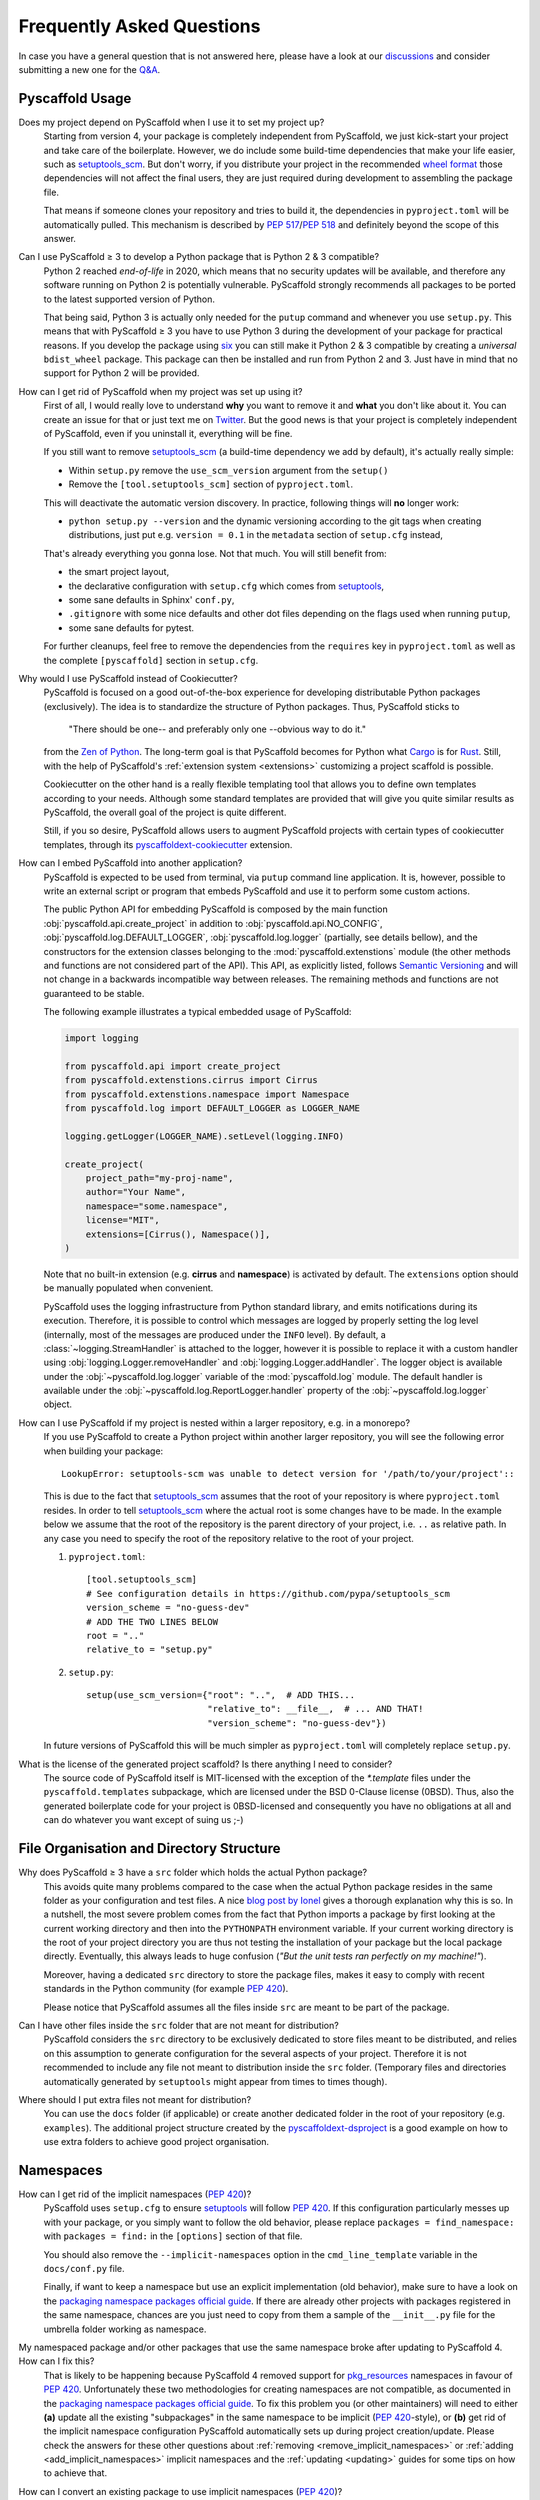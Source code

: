 .. _faq:

==========================
Frequently Asked Questions
==========================

In case you have a general question that is not answered here, please have a
look at our discussions_ and consider submitting a new one for the `Q&A`_.


Pyscaffold Usage
----------------

Does my project depend on PyScaffold when I use it to set my project up?
   Starting from version 4, your package is completely independent from PyScaffold, we just kick-start your project and
   take care of the boilerplate.
   However, we do include some build-time dependencies that make your life easier, such as `setuptools_scm`_.
   But don't worry, if you distribute your project in the recommended `wheel format`_ those dependencies will not affect
   the final users, they are just required during development to assembling the package file.

   That means if someone clones your repository and tries to build it, the dependencies in ``pyproject.toml``
   will be automatically pulled. This mechanism is described by `PEP 517`_/`PEP 518`_ and definitely beyond the scope of this answer.

Can I use PyScaffold ≥ 3 to develop a Python package that is Python 2 & 3 compatible?
   Python 2 reached *end-of-life* in 2020, which means that no security updates will be available, and therefore any
   software running on Python 2 is potentially vulnerable. PyScaffold strongly recommends all packages to be ported to
   the latest supported version of Python.

   That being said, Python 3 is actually only needed for the ``putup`` command and whenever you use ``setup.py``. This means that with
   PyScaffold ≥ 3 you have to use Python 3 during the development of your package for practical reasons. If you develop
   the package using six_ you can still make it Python 2 & 3 compatible by creating a *universal* ``bdist_wheel`` package.
   This package can then be installed and run from Python 2 and 3. Just have in mind that no support for Python 2 will be provided.

.. _remove-pyscaffold:

How can I get rid of PyScaffold when my project was set up using it?
   First of all, I would really love to understand **why** you want to remove it and **what** you don't like about it.
   You can create an issue for that or just text me on `Twitter`_.
   But the good news is that your project is completely independent of PyScaffold, even if you uninstall it, everything
   will be fine.

   If you still want to remove `setuptools_scm`_ (a build-time dependency we add by default), it's actually really simple:

   * Within ``setup.py`` remove the ``use_scm_version`` argument from the ``setup()``
   * Remove the ``[tool.setuptools_scm]`` section of ``pyproject.toml``.

   This will deactivate the automatic version discovery. In practice, following things will **no** longer work:

   * ``python setup.py --version`` and the dynamic versioning according to the git tags when creating distributions,
     just put e.g. ``version = 0.1`` in the ``metadata`` section of ``setup.cfg`` instead,

   That's already everything you gonna lose. Not that much. You will still benefit from:

   * the smart project layout,
   * the declarative configuration with ``setup.cfg`` which comes from `setuptools`_,
   * some sane defaults in Sphinx' ``conf.py``,
   * ``.gitignore`` with some nice defaults and other dot files depending on the flags used when running ``putup``,
   * some sane defaults for pytest.

   For further cleanups, feel free to remove the dependencies from the ``requires`` key in ``pyproject.toml`` as well as
   the complete ``[pyscaffold]`` section in ``setup.cfg``.

Why would I use PyScaffold instead of Cookiecutter?
   PyScaffold is focused on a good out-of-the-box experience for developing distributable Python packages (exclusively).
   The idea is to standardize the structure of Python packages. Thus, PyScaffold sticks to

       "There should be one-- and preferably only one --obvious way to do it."

   from the `Zen of Python`_. The long-term goal is that PyScaffold becomes for Python what `Cargo`_ is for `Rust`_.
   Still, with the help of PyScaffold's :ref:`extension system <extensions>` customizing a project scaffold is possible.

   Cookiecutter on the other hand is a really flexible templating tool that allows you to define own templates according
   to your needs. Although some standard templates are provided that will give you quite similar results as PyScaffold,
   the overall goal of the project is quite different.

   Still, if you so desire, PyScaffold allows users to augment PyScaffold projects with certain types of cookiecutter
   templates, through its `pyscaffoldext-cookiecutter`_ extension.

.. _python-api:

How can I embed PyScaffold into another application?
    PyScaffold is expected to be used from terminal, via ``putup`` command line
    application. It is, however, possible to write an external script or program
    that embeds PyScaffold and use it to perform some custom actions.

    The public Python API for embedding PyScaffold is composed by the main function
    :obj:`pyscaffold.api.create_project` in addition to :obj:`pyscaffold.api.NO_CONFIG`,
    :obj:`pyscaffold.log.DEFAULT_LOGGER`, :obj:`pyscaffold.log.logger` (partially,
    see details bellow), and the constructors for the extension classes belonging
    to the :mod:`pyscaffold.extenstions` module (the other methods and functions
    are not considered part of the API). This API, as explicitly listed, follows
    `Semantic Versioning`_ and will not change in a backwards incompatible way
    between releases. The remaining methods and functions are not guaranteed to be stable.

    The following example illustrates a typical embedded usage of PyScaffold:

    .. code-block:: python

        import logging

        from pyscaffold.api import create_project
        from pyscaffold.extenstions.cirrus import Cirrus
        from pyscaffold.extenstions.namespace import Namespace
        from pyscaffold.log import DEFAULT_LOGGER as LOGGER_NAME

        logging.getLogger(LOGGER_NAME).setLevel(logging.INFO)

        create_project(
            project_path="my-proj-name",
            author="Your Name",
            namespace="some.namespace",
            license="MIT",
            extensions=[Cirrus(), Namespace()],
        )

    Note that no built-in extension (e.g. **cirrus** and **namespace**)
    is activated by default. The ``extensions`` option should be manually
    populated when convenient.

    PyScaffold uses the logging infrastructure from Python standard library, and
    emits notifications during its execution. Therefore, it is possible to control
    which messages are logged by properly setting the log level (internally, most
    of the messages are produced under the ``INFO`` level).  By default, a
    :class:`~logging.StreamHandler` is attached to the logger, however it is
    possible to replace it with a custom handler using
    :obj:`logging.Logger.removeHandler` and :obj:`logging.Logger.addHandler`. The
    logger object is available under the :obj:`~pyscaffold.log.logger` variable of
    the :mod:`pyscaffold.log` module. The default handler is available under the
    :obj:`~pyscaffold.log.ReportLogger.handler` property of the
    :obj:`~pyscaffold.log.logger` object.


How can I use PyScaffold if my project is nested within a larger repository, e.g. in a monorepo?
    If you use PyScaffold to create a Python project within another larger repository, you will see
    the following error when building your package::

        LookupError: setuptools-scm was unable to detect version for '/path/to/your/project'::

    This is due to the fact that `setuptools_scm`_ assumes that the root of your repository is where
    ``pyproject.toml`` resides. In order to tell `setuptools_scm`_ where the actual root is
    some changes have to be made. In the example below we assume that the root of the repository is
    the parent directory of your project, i.e. ``..`` as relative path. In any case you need to specify the root of the repository
    relative to the root of your project.

    1. ``pyproject.toml``::

        [tool.setuptools_scm]
        # See configuration details in https://github.com/pypa/setuptools_scm
        version_scheme = "no-guess-dev"
        # ADD THE TWO LINES BELOW
        root = ".."
        relative_to = "setup.py"

    2. ``setup.py``::

        setup(use_scm_version={"root": "..",  # ADD THIS...
                               "relative_to": __file__,  # ... AND THAT!
                               "version_scheme": "no-guess-dev"})

    In future versions of PyScaffold this will be much simpler as ``pyproject.toml`` will completely replace ``setup.py``.


What is the license of the generated project scaffold? Is there anything I need to consider?
    The source code of PyScaffold itself is MIT-licensed with the exception of the `*.template` files under the ``pyscaffold.templates`` subpackage,
    which are licensed under the BSD 0-Clause license (0BSD). Thus, also the generated boilerplate code for your project
    is 0BSD-licensed and consequently you have no obligations at all and can do whatever you want except of suing us ;-)


File Organisation and Directory Structure
-----------------------------------------

Why does PyScaffold ≥ 3 have a ``src`` folder which holds the actual Python package?
   This avoids quite many problems compared to the case when the actual Python package resides in the same folder as
   your configuration and test files.
   A nice `blog post by Ionel`_ gives a thorough explanation why this is so. In a nutshell, the most severe
   problem comes from the fact that Python imports a package by first looking at the current working directory and then
   into the ``PYTHONPATH`` environment variable. If your current working directory is the root of your project directory
   you are thus not testing the installation of your package but the local package directly. Eventually, this always
   leads to huge confusion (*"But the unit tests ran perfectly on my machine!"*).

   Moreover, having a dedicated ``src`` directory to store the package files, makes it easy to comply with recent standards
   in the Python community (for example `PEP 420`_).

   Please notice that PyScaffold assumes all the files inside ``src`` are meant to be part of the package.

Can I have other files inside the ``src`` folder that are not meant for distribution?
   PyScaffold considers the ``src`` directory to be exclusively dedicated to
   store files meant to be distributed, and relies on this assumption to
   generate configuration for the several aspects of your project. Therefore
   it is not recommended to include any file not meant to distribution inside
   the ``src`` folder. (Temporary files and directories automatically
   generated by ``setuptools`` might appear from times to times though).

Where should I put extra files not meant for distribution?
   You can use the ``docs`` folder (if applicable) or create another dedicated
   folder in the root of your repository (e.g. ``examples``). The additional
   project structure created by the `pyscaffoldext-dsproject`_ is a good
   example on how to use extra folders to achieve good project organisation.


Namespaces
----------

.. _remove_implicit_namespaces:

How can I get rid of the implicit namespaces (`PEP 420`_)?
    PyScaffold uses ``setup.cfg`` to ensure `setuptools`_ will follow `PEP 420`_.
    If this configuration particularly messes up with your package, or
    you simply want to follow the old behavior, please replace
    ``packages = find_namespace:`` with ``packages = find:`` in the ``[options]``
    section of that file.

    You should also remove the ``--implicit-namespaces`` option in the
    ``cmd_line_template`` variable in the ``docs/conf.py`` file.

    Finally, if want to keep a namespace but use an explicit implementation (old
    behavior), make sure to have a look on the `packaging namespace packages
    official guide`_.  If there are already other projects with packages
    registered in the same namespace, chances are you just need to copy from
    them a sample of the ``__init__.py`` file for the umbrella folder working as
    namespace.

My namespaced package and/or other packages that use the same namespace broke after updating to PyScaffold 4. How can I fix this?
    That is likely to be happening because PyScaffold 4 removed support for
    `pkg_resources`_ namespaces in favour of `PEP 420`_. Unfortunately these two
    methodologies for creating namespaces are not compatible, as documented in
    the `packaging namespace packages official guide`_. To fix this problem you
    (or other maintainers) will need to either **(a)** update all the existing
    "subpackages" in the same namespace to be implicit (`PEP 420`_-style), or
    **(b)** get rid of the implicit namespace configuration PyScaffold
    automatically sets up during project creation/update. Please check the
    answers for these other questions about :ref:`removing <remove_implicit_namespaces>`
    or :ref:`adding <add_implicit_namespaces>` implicit namespaces and the
    :ref:`updating <updating>` guides for some tips on how to achieve that.

.. _add_implicit_namespaces:

How can I convert an existing package to use implicit namespaces (`PEP 420`_)?
    The easiest answer for that question is to **(a)** convert the existing
    package to a PyScaffold-enabled project (*if it isn't yet*; please check
    :ref:`our guides <migration>` for instructions) and **(b)** :ref:`update
    <updating>` your existing project to the latest version of PyScaffold
    passing the correct ``--namespace`` option.

    The slightly more difficult answer for that question is to **(a)** make sure
    your project uses a `src layout`_, **(b)** remove the ``__init__.py`` file
    from the umbrella folder that is serving as namespace for your project,
    **(c)** configure ``setup.cfg`` to include your namespace -- have a look on
    `setuptools`_, for packages that use the ``src-layout`` that basically means
    that you want to have something similar to::

      [options]
      # ...
      packages = find_namespace:
      package_dir =
          =src
      # ...

      [options.packages.find]
      where = src

    in your ``setup.cfg`` -- and finally, **(d)** configure your documentation
    to include the implicit namespace (for `Sphinx`_ users, in general that will
    mean that you want to run ``sphinx-apidoc`` with the
    ``--implicit-namespaces`` flag after extending the ``PYTHONPATH`` with the
    ``src`` folder).

    The previous steps assume your existing package uses `setuptools`_ and you
    are willing to have a `src layout`_, if that is not the case refer to the
    documentation of your package creator (or the software you use to package
    up your Python projects) and the `PEP 420`_ for more information.


pyproject.toml
--------------

Can I modify ``requires`` despite the warning in ``pyproject.toml`` to avoid doing that?
    You can definitely modify ``pyproject.toml``, but it is good to understand how PyScaffold uses it.
    If you are just adding a new build dependency (e.g. `Cython`_), there is nothing to worry.
    However, if you are trying to remove or change the version of a dependency PyScaffold included there,
    PyScaffold will overwrite that change if you ever run ``putup --update`` in the same project
    (in those cases ``git diff`` is your friend, and you should be able to manually reconcile the dependencies).

What should I do if I am not using ``pyproject.toml`` or if it is causing me problems?
    If you prefer to have legacy builds and get the old behavior, you can remove the ``pyproject.toml`` file and run
    ``python setup.py bdist_wheel``, but we advise to install the build requirements (as the ones specified in the
    ``requires`` field of ``pyproject.toml``) in an `isolated environment`_ and use it to run the ``setup.py`` commands
    (`tox`_ can be really useful for that). Alternatively you can use the ``setup_requires`` field in `setup.cfg`_,
    however, this method is discouraged and might be invalid in the future.

    .. note::
       For the time being you can use the **transitional** ``--no-pyproject``
       option, when running ``putup``, but have in mind that this option will
       be removed in future versions of PyScaffold.

    Please check our :ref:`updating guide <updating>` for :ref:`extra steps <no-pyproject-steps>`
    you might need to execute manually.

.. _version-faq:

Best Practices and Common Errors with Version Numbers
-----------------------------------------------------

How do I get a clean version like 3.2.4 when I have 3.2.3.post0.dev9+g6817bd7?
    Just commit all your changes and create a new tag using ``git tag v3.2.4``.
    In order to build an old version checkout an old tag, e.g. ``git checkout -b v3.2.3 v3.2.3``
    and run ``tox -e build``.

Why do I see `unknown` as version?
    In most cases this happens if your source code is no longer a proper Git repository, maybe because
    you moved or copied it or Git is not even installed.
    In general using ``pip install -e .`` to install your package is only recommended
    for developers of your Python project, which have Git installed and use a proper Git repository anyway.
    Users of your project should always install it using the distribution you built for them e.g.
    ``pip install my_project-3.2.3-py3-none-any.whl``.  You build such a distribution by running
    ``tox -e build`` and then find it under ``./dist``.

Is there a good versioning scheme I should follow?
    The most common practice is to use `Semantic Versioning`_. Following this practice avoids the so called
    `dependency hell`_ for the users of your package. Also be sure to set attributes like ``python_requires``
    and ``install_requires`` appropriately in ``setup.cfg``.

Is there a best practice for distributing my package?
    First of all, cloning your repository or just coping your code around is a really bad practice which comes
    with tons of pitfalls. The *clean* way is to first build a distribution and then give this distribution to
    your users. This can be done by just copying the distribution file or uploading it to some artifact store
    like `PyPI`_ for public packages or `devpi`_, `Nexus`_, etc. for private packages. Also check out this
    article about `packaging, versioning and continuous integration`_.

Using some CI service, why is the version `unknown` or `my_project-0.0.post0.dev50`?
    Some CI services use shallow git clones, i.e. ``--depth N``, or don't download git tags to save bandwidth.
    To verify that your repo works as expected, run::

        git describe --dirty --tags --long --first-parent

    which is basically what `setuptools_scm`_ does to retrieve the correct version number. If this command
    fails, tweak how your repo is cloned depending on your CI service and make sure to also download the tags,
    i.e. ``git fetch origin --tags``.

How can I build a distribution if I have only the source code without a proper git repo?
    If you see an error message like::

       setuptools-scm was unable to detect version for 'your/project'.

    This means that ``setuptools-scm`` could not find an intact git repository. If you still want to build
    a distribution from the source code there is a workaround:
    you can try setting setuptools_scm_ environment variables, e.g. ``SETUPTOOLS_SCM_PRETEND_VERSION=1.0``.
    If that is not enough, try completely removing it. In ``setup.cfg`` in the section ``[metadata]``
    define a version manually with e.g. ``version = 1.0``. Now remove from ``pyproject.toml`` the
    ``setuptools_scm`` build requirement and the ``[tool.setuptools_scm]`` table.
    Also remove ``use_scm_version={"version_scheme": "no-guess-dev"}`` from ``setup.py``.


.. _blog post by Ionel: https://blog.ionelmc.ro/2014/05/25/python-packaging/#the-structure
.. _src layout: https://blog.ionelmc.ro/2014/05/25/python-packaging/#the-structure
.. _discussions: https://github.com/pyscaffold/pyscaffold/discussions
.. _Q&A: https://github.com/pyscaffold/pyscaffold/discussions/categories/q-a
.. _wheel format: https://pythonwheels.com
.. _Cargo: https://doc.rust-lang.org/stable/cargo/
.. _Rust: https://www.rust-lang.org
.. _Zen of Python: https://www.python.org/dev/peps/pep-0020
.. _six: https://six.readthedocs.io
.. _Twitter: https://twitter.com/FlorianWilhelm
.. _setuptools: https://setuptools.pypa.io/en/stable/userguide/declarative_config.html
.. _setuptools_scm: https://pypi.org/project/setuptools-scm
.. _Cython: https://cython.org
.. _PEP 517: https://www.python.org/dev/peps/pep-0517/
.. _PEP 518: https://www.python.org/dev/peps/pep-0518/
.. _PEP 420: https://www.python.org/dev/peps/pep-0420/
.. _isolated environment: https://realpython.com/python-virtual-environments-a-primer/
.. _setup.cfg: https://setuptools.pypa.io/en/stable/userguide/declarative_config.html
.. _tox: https://tox.wiki/en/stable/
.. _packaging namespace packages official guide: https://packaging.python.org/guides/packaging-namespace-packages
.. _pkg_resources: https://setuptools.pypa.io/en/stable/pkg_resources.html
.. _Sphinx: https://www.sphinx-doc.org/en/master/
.. _pyscaffoldext-cookiecutter: https://github.com/pyscaffold/pyscaffoldext-cookiecutter
.. _pyscaffoldext-dsproject: https://github.com/pyscaffold/pyscaffoldext-dsproject
.. _Semantic Versioning: https://semver.org/
.. _dependency hell: https://en.wikipedia.org/wiki/Dependency_hell
.. _devpi: https://www.devpi.net
.. _Nexus: https://www.sonatype.com/products/repository-oss
.. _packaging, versioning and continuous integration: https://florianwilhelm.info/2018/01/ds_in_prod_packaging_ci
.. _PyPI: https://pypi.org/
